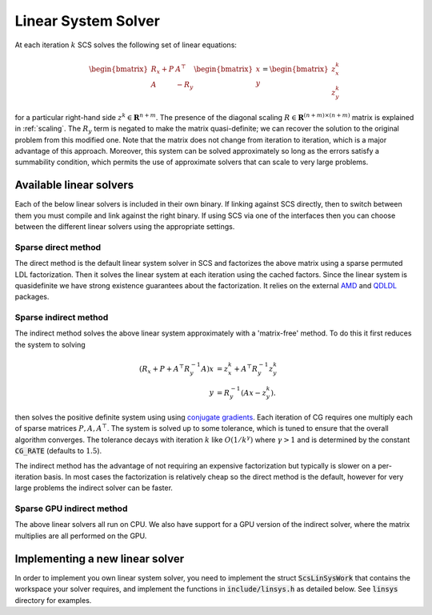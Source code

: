 .. _linear_solver:

Linear System Solver
====================

At each iteration :math:`k` SCS solves the following set of linear equations:

.. math::
  \begin{bmatrix}
  R_x + P  &  A^\top \\
  A &  -R_y   \\
  \end{bmatrix}
  \begin{bmatrix}
  x \\
  y
  \end{bmatrix}
  =
  \begin{bmatrix}
  z^k_x \\
  z^k_y
  \end{bmatrix}

for a particular right-hand side :math:`z^k \in \mathbf{R}^{n+m}`. The presence
of the diagonal scaling :math:`R \in \mathbf{R}^{(n+m) \times (n+m)}` matrix is
explained in :ref:`scaling`. The :math:`R_y` term is negated to make the matrix
quasi-definite; we can recover the solution to the original problem from this
modified one. Note that the matrix does not change from iteration to iteration,
which is a major advantage of this approach. Moreover, this system can be solved
approximately so long as the errors satisfy a summability condition, which
permits the use of approximate solvers that can scale to very large problems.


Available linear solvers
------------------------

Each of the below linear solvers is included in their own binary. If linking
against SCS directly, then to switch between them you must compile and link
against the right binary. If using SCS via one of the interfaces then you can
choose between the different linear solvers using the appropriate settings.

.. _direct:

Sparse direct method
^^^^^^^^^^^^^^^^^^^^

The direct method is the default linear system solver in SCS and factorizes the
above matrix using a sparse permuted LDL factorization. Then it solves the
linear system at each iteration using the cached factors.  Since the linear
system is quasidefinite we have strong existence guarantees about the
factorization.  It relies on the external `AMD
<https://github.com/DrTimothyAldenDavis/SuiteSparse>`_ and `QDLDL
<https://github.com/oxfordcontrol/qdldl>`_ packages.

.. _indirect:

Sparse indirect method
^^^^^^^^^^^^^^^^^^^^^^

The indirect method solves the above linear system approximately with a
'matrix-free' method. To do this it first reduces the system to solving

.. math::

  \begin{align}
  (R_x + P + A^\top R_y^{-1} A) x & = z^k_x + A^\top R_y^{-1} z^k_y \\
                            y & = R_y^{-1}(A x - z^k_y).
  \end{align}

then solves the positive definite system using using `conjugate gradients
<https://en.wikipedia.org/wiki/Conjugate_gradient_method>`_.  Each iteration of
CG requires one multiply each of sparse matrices :math:`P, A, A^\top`.  The
system is solved up to some tolerance, which is tuned to ensure that the overall
algorithm converges. The tolerance decays with iteration :math:`k` like
:math:`O(1/k^\gamma)` where :math:`\gamma > 1` and is determined by the constant
:code:`CG_RATE` (defaults to :math:`1.5`).

The indirect method has the advantage of not requiring an expensive
factorization but typically is slower on a per-iteration basis. In most cases
the factorization is relatively cheap so the direct method is the default,
however for very large problems the indirect solver can be faster.

.. _gpu_indirect:

Sparse GPU indirect method
^^^^^^^^^^^^^^^^^^^^^^^^^^

The above linear solvers all run on CPU. We also have support for a GPU version
of the indirect solver, where the matrix multiplies are all performed on the
GPU.

.. _new_linear_solver:

Implementing a new linear solver
--------------------------------

In order to implement you own linear system solver, you need to implement the
struct :code:`ScsLinSysWork` that contains the workspace your solver requires,
and implement the functions in :code:`include/linsys.h` as detailed below.
See :code:`linsys` directory for examples.

.. doxygentypedef:: ScsLinSysWork

.. doxygenfile:: include/linsys.h

